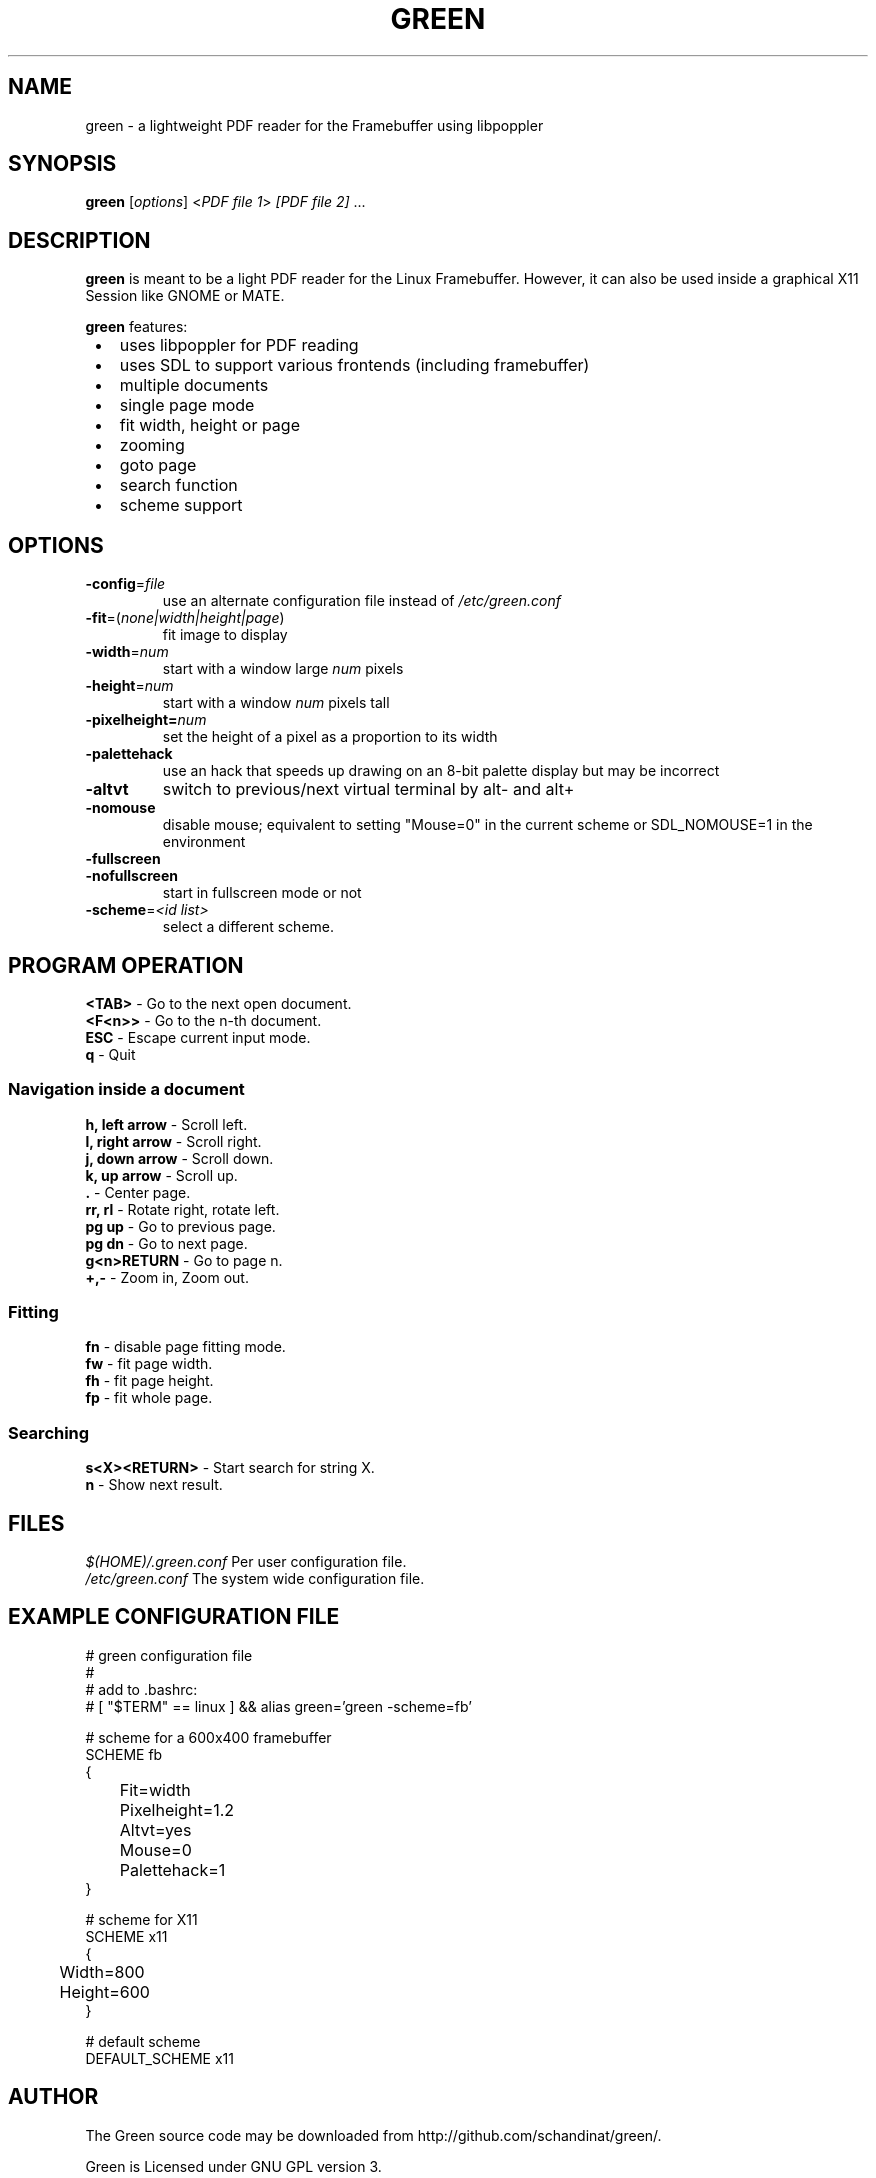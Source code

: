 .TH GREEN 1 "JULY 2012"
.SH NAME
green - a lightweight PDF reader for the Framebuffer using libpoppler
.SH SYNOPSIS
\fBgreen\fR [\fIoptions\fR] <\fIPDF file 1\fR> \fI[PDF file 2]\fR ...
.SH DESCRIPTION
\fBgreen\fR is meant to be a light PDF reader for the Linux Framebuffer. 
However, it can also be used inside a graphical X11 Session like GNOME or
MATE.
.PP
\fBgreen\fR features:
.IP " \[bu] " 3
uses libpoppler for PDF reading
.IP " \[bu] "
uses SDL to support various frontends (including framebuffer)
.IP " \[bu] "
multiple documents
.IP " \[bu] "
single page mode
.IP " \[bu] "
fit width, height or page
.IP " \[bu] "
zooming
.IP " \[bu] "
goto page
.IP " \[bu] "
search function
.IP " \[bu] "
scheme support
.SH OPTIONS
.TP
\fB-config\fP=\fIfile\fP
use an alternate configuration file instead of \fI/etc/green.conf\fP
.TP
\fB-fit\fP=(\fInone|width|height|page\fP)
fit image to display
.TP
\fB-width\fP=\fInum\fP
start with a window large \fInum\fP pixels
.TP
\fB-height\fP=\fInum\fp
start with a window \fInum\fP pixels tall
.TP
\fB-pixelheight=\fInum\fP
set the height of a pixel as a proportion to its width
.TP
\fB-palettehack\fP
use an hack that speeds up drawing on an 8-bit palette display but may be
incorrect
.TP
\fB-altvt\fP
switch to previous/next virtual terminal by alt- and alt+
.TP
\fB-nomouse\fP
disable mouse; equivalent to setting "Mouse=0" in the current scheme or
SDL_NOMOUSE=1 in the environment
.TP
\fB-fullscreen\fP
.PD 0
.TP
\fB-nofullscreen\fP
.PD
start in fullscreen mode or not
.TP
\fB-scheme\fP=\fI<id list>\fp
select a different scheme.
.SH PROGRAM OPERATION
\fB<TAB>\fR - Go to the next open document.
.br
\fB<F<n>>\fR - Go to the n-th document.
.br
\fBESC\fR - Escape current input mode.  
.br
\fBq\fR - Quit
.SS Navigation inside a document
\fBh, left arrow\fR - Scroll left.
.br
\fBl, right arrow\fR - Scroll right.
.br
\fBj, down arrow\fR - Scroll down.
.br
\fBk, up arrow\fR - Scroll up.
.br
\fB.\fR - Center page.
.br
\fBrr, rl\fR - Rotate right, rotate left.
.br
\fBpg up\fR - Go to previous page.
.br
\fBpg dn\fR - Go to next page.
.br
\fBg<n>RETURN\fR - Go to page n.
.br
\fB+,-\fR - Zoom in, Zoom out.
.SS Fitting
\fBfn\fP - disable page fitting mode.
.br
\fBfw\fP - fit page width.
.br
\fBfh\fP - fit page height.
.br
\fBfp\fP - fit whole page.
.SS Searching 
\fBs<X><RETURN>\fP - Start search for string X.
.br
\fBn\fP - Show next result.
.SH FILES
\fI$(HOME)/.green.conf\fR 
Per user configuration file.
.br
\fI/etc/green.conf\fR
The system wide configuration file.
.SH EXAMPLE CONFIGURATION FILE
.nf
# green configuration file
#
# add to .bashrc:
# [ "$TERM" == linux ] && alias green='green -scheme=fb'

# scheme for a 600x400 framebuffer
SCHEME fb
{
	Fit=width
	Pixelheight=1.2
	Altvt=yes
	Mouse=0
	Palettehack=1
}

# scheme for X11
SCHEME x11
{
	Width=800
	Height=600
}

# default scheme
DEFAULT_SCHEME x11
.fi
.SH AUTHOR
The Green source code may be downloaded from
http://github.com/schandinat/green/.                      

Green is Licensed under GNU GPL version 3.  

This man page was written for the Debian GNU / Linux System by Oz Nahum
nahumoz@gmail.com.

